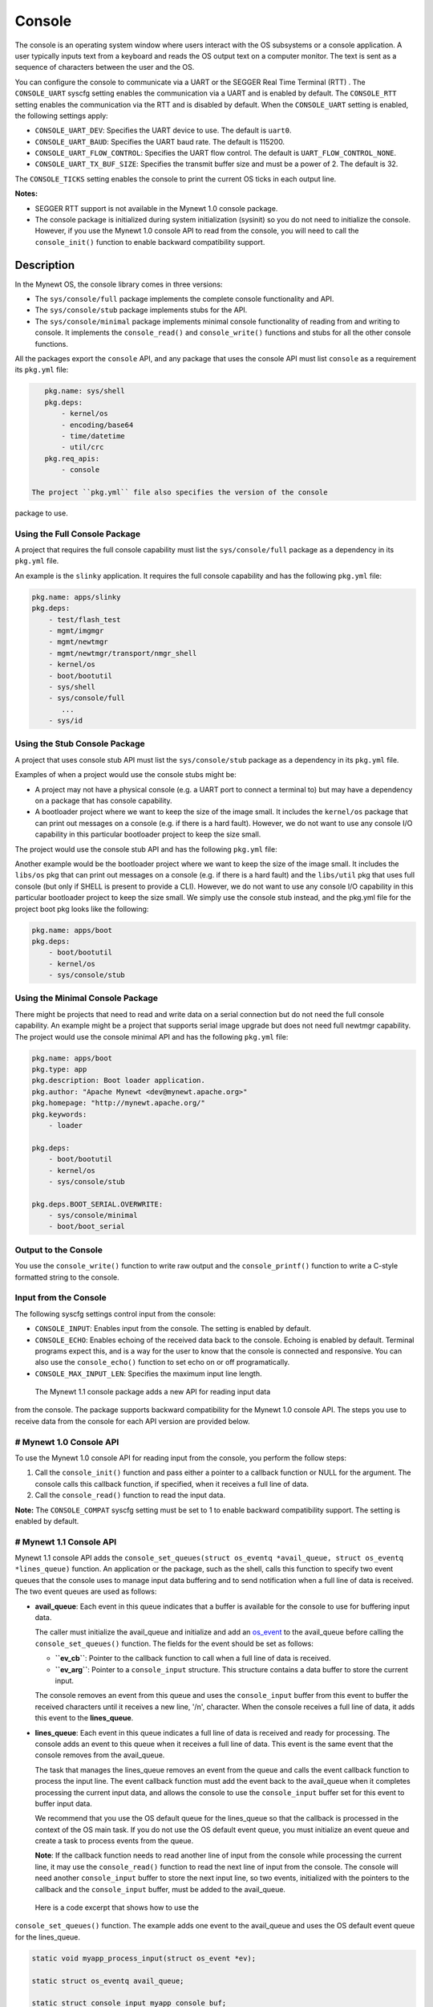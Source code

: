 Console
-------

The console is an operating system window where users interact with the
OS subsystems or a console application. A user typically inputs text
from a keyboard and reads the OS output text on a computer monitor. The
text is sent as a sequence of characters between the user and the OS.

You can configure the console to communicate via a UART or the SEGGER
Real Time Terminal (RTT) . The ``CONSOLE_UART`` syscfg setting enables
the communication via a UART and is enabled by default. The
``CONSOLE_RTT`` setting enables the communication via the RTT and is
disabled by default. When the ``CONSOLE_UART`` setting is enabled, the
following settings apply:

-  ``CONSOLE_UART_DEV``: Specifies the UART device to use. The default
   is ``uart0``.
-  ``CONSOLE_UART_BAUD``: Specifies the UART baud rate. The default is
   115200.
-  ``CONSOLE_UART_FLOW_CONTROL``: Specifies the UART flow control. The
   default is ``UART_FLOW_CONTROL_NONE``.
-  ``CONSOLE_UART_TX_BUF_SIZE``: Specifies the transmit buffer size and
   must be a power of 2. The default is 32.

The ``CONSOLE_TICKS`` setting enables the console to print the current
OS ticks in each output line.

**Notes:**

-  SEGGER RTT support is not available in the Mynewt 1.0 console
   package.
-  The console package is initialized during system initialization
   (sysinit) so you do not need to initialize the console. However, if
   you use the Mynewt 1.0 console API to read from the console, you will
   need to call the ``console_init()`` function to enable backward
   compatibility support.

Description
~~~~~~~~~~~

In the Mynewt OS, the console library comes in three versions:

-  The ``sys/console/full`` package implements the complete console
   functionality and API.
-  The ``sys/console/stub`` package implements stubs for the API.
-  The ``sys/console/minimal`` package implements minimal console
   functionality of reading from and writing to console. It implements
   the ``console_read()`` and ``console_write()`` functions and stubs
   for all the other console functions.

All the packages export the ``console`` API, and any package that uses
the console API must list ``console`` as a requirement its ``pkg.yml``
file:

.. code-block:: console


    pkg.name: sys/shell
    pkg.deps:
        - kernel/os
        - encoding/base64
        - time/datetime
        - util/crc
    pkg.req_apis:
        - console

 The project ``pkg.yml`` file also specifies the version of the console
package to use.

Using the Full Console Package
^^^^^^^^^^^^^^^^^^^

A project that requires the full console capability must list the ``sys/console/full`` package as a
dependency in its ``pkg.yml`` file.

An example is the ``slinky`` application. It requires the full console
capability and has the following ``pkg.yml`` file:

.. code-block:: console

    pkg.name: apps/slinky
    pkg.deps:
        - test/flash_test
        - mgmt/imgmgr
        - mgmt/newtmgr
        - mgmt/newtmgr/transport/nmgr_shell
        - kernel/os
        - boot/bootutil
        - sys/shell
        - sys/console/full
           ...
        - sys/id

Using the Stub Console Package
^^^^^^^^^^^^^^^^^^^


A project that uses console stub API must list the ``sys/console/stub``
package as a dependency in its ``pkg.yml`` file.

Examples of when a project would use the console stubs might be:

-  A project may not have a physical console (e.g. a UART port to
   connect a terminal to) but may have a dependency on a package that
   has console capability.
-  A bootloader project where we want to keep the size of the image
   small. It includes the ``kernel/os`` package that can print out
   messages on a console (e.g. if there is a hard fault). However, we do
   not want to use any console I/O capability in this particular
   bootloader project to keep the size small.

The project would use the console stub API and has the following
``pkg.yml`` file:

Another example would be the bootloader project where we want to keep
the size of the image small. It includes the ``libs/os`` pkg that can
print out messages on a console (e.g. if there is a hard fault) and the
``libs/util`` pkg that uses full console (but only if SHELL is present
to provide a CLI). However, we do not want to use any console I/O
capability in this particular bootloader project to keep the size small.
We simply use the console stub instead, and the pkg.yml file for the
project boot pkg looks like the following:

.. code-block:: console

    pkg.name: apps/boot
    pkg.deps:
        - boot/bootutil
        - kernel/os
        - sys/console/stub

Using the Minimal Console Package
^^^^^^^^^^^^^^^^^^^^^^^^^^^^^^^^^

There might be projects that need to read and write data on a serial
connection but do not need the full console capability. An example might
be a project that supports serial image upgrade but does not need full
newtmgr capability. The project would use the console minimal API and
has the following ``pkg.yml`` file:

.. code-block:: console

    pkg.name: apps/boot
    pkg.type: app
    pkg.description: Boot loader application.
    pkg.author: "Apache Mynewt <dev@mynewt.apache.org>"
    pkg.homepage: "http://mynewt.apache.org/"
    pkg.keywords:
        - loader

    pkg.deps:
        - boot/bootutil
        - kernel/os
        - sys/console/stub

    pkg.deps.BOOT_SERIAL.OVERWRITE:
        - sys/console/minimal
        - boot/boot_serial

Output to the Console
^^^^^^^^^^^^^^^^^^^


You use the ``console_write()`` function to write raw output and the
``console_printf()`` function to write a C-style formatted string to the
console.

Input from the Console
^^^^^^^^^^^^^^^^^^^


The following syscfg settings control input from the console:

-  ``CONSOLE_INPUT``: Enables input from the console. The setting is
   enabled by default.
-  ``CONSOLE_ECHO``: Enables echoing of the received data back to the
   console. Echoing is enabled by default. Terminal programs expect
   this, and is a way for the user to know that the console is connected
   and responsive. You can also use the ``console_echo()`` function to
   set echo on or off programatically.
-  ``CONSOLE_MAX_INPUT_LEN``: Specifies the maximum input line length.

 The Mynewt 1.1 console package adds a new API for reading input data
from the console. The package supports backward compatibility for the
Mynewt 1.0 console API. The steps you use to receive data from the
console for each API version are provided below.

# Mynewt 1.0 Console API
^^^^^^^^^^^^^^^^^^^^^^^^^


To use the Mynewt 1.0 console API for reading input from the console,
you perform the follow steps:

1. Call the ``console_init()`` function and pass either a pointer to a
   callback function or NULL for the argument. The console calls this
   callback function, if specified, when it receives a full line of
   data.

2. Call the ``console_read()`` function to read the input data.

**Note:** The ``CONSOLE_COMPAT`` syscfg setting must be set to 1 to
enable backward compatibility support. The setting is enabled by
default.

# Mynewt 1.1 Console API
^^^^^^^^^^^^^^^^^^^^^^^^^


Mynewt 1.1 console API adds the
``console_set_queues(struct os_eventq *avail_queue, struct os_eventq *lines_queue)``
function. An application or the package, such as the shell, calls this
function to specify two event queues that the console uses to manage
input data buffering and to send notification when a full line of data
is received. The two event queues are used as follows:

-  **avail\_queue**: Each event in this queue indicates that a buffer is
   available for the console to use for buffering input data.

   The caller must initialize the avail\_queue and initialize and add an
   `os\_event </os/core_os/event_queue/event_queue.html>`__ to the
   avail\_queue before calling the ``console_set_queues()`` function.
   The fields for the event should be set as follows:

   -  **``ev_cb``**: Pointer to the callback function to call when a
      full line of data is received.
   -  **``ev_arg``**: Pointer to a ``console_input`` structure. This
      structure contains a data buffer to store the current input.

   The console removes an event from this queue and uses the
   ``console_input`` buffer from this event to buffer the received
   characters until it receives a new line, '/n', character. When the
   console receives a full line of data, it adds this event to the
   **lines\_queue**.

-  **lines\_queue**: Each event in this queue indicates a full line of
   data is received and ready for processing. The console adds an event
   to this queue when it receives a full line of data. This event is the
   same event that the console removes from the avail\_queue.

   The task that manages the lines\_queue removes an event from the
   queue and calls the event callback function to process the input
   line. The event callback function must add the event back to the
   avail\_queue when it completes processing the current input data, and
   allows the console to use the ``console_input`` buffer set for this
   event to buffer input data.

   We recommend that you use the OS default queue for the lines\_queue
   so that the callback is processed in the context of the OS main task.
   If you do not use the OS default event queue, you must initialize an
   event queue and create a task to process events from the queue.

   **Note**: If the callback function needs to read another line of
   input from the console while processing the current line, it may use
   the ``console_read()`` function to read the next line of input from
   the console. The console will need another ``console_input`` buffer
   to store the next input line, so two events, initialized with the
   pointers to the callback and the ``console_input`` buffer, must be
   added to the avail\_queue.

 Here is a code excerpt that shows how to use the
``console_set_queues()`` function. The example adds one event to the
avail\_queue and uses the OS default event queue for the lines\_queue.

.. code:: c


    static void myapp_process_input(struct os_event *ev);

    static struct os_eventq avail_queue;

    static struct console_input myapp_console_buf;

    static struct os_event myapp_console_event = {
        .ev_cb = myapp_process_input,
        .ev_arg = &myapp_console_buf
    };

    /* Event callback to process a line of input from console. */
    static void
    myapp_process_input(struct os_event *ev)
    {
        char *line;
        struct console_input *input;

        input = ev->ev_arg;
        assert (input != NULL);

        line = input->line;
        /* Do some work with line */
             ....
        /* Done processing line. Add the event back to the avail_queue */
        os_eventq_put(&avail_queue, ev);
        return;
    }

    static void
    myapp_init(void)
    {
        os_eventq_init(&avail_queue);
        os_eventq_put(&avail_queue, &myapp_console_event);

        console_set_queues(&avail_queue, os_eventq_dflt_get());
    }

Data structures
~~~~~~~~~~~~~~~~~~~~~~~~~


The ``struct console_input`` data structure represents a console input
buffer. Each event added to the console avail\_queue must have the
``ev_arg`` field point to a ``console_input`` structure.

.. code:: c


    struct console_input {
        char line[MYNEWT_VAL(CONSOLE_MAX_INPUT_LEN)];
    };

+------------+----------------+
| Element    | Description    |
+============+================+
| ``line``   | Data buffer    |
|            | that the       |
|            | console uses   |
|            | to save        |
|            | received       |
|            | characters     |
|            | until a new    |
|            | line is        |
|            | received.      |
+------------+----------------+

List of Functions
~~~~~~~~~~~~~~~~~

The functions available in console are:

+------------+----------------+
| Function   | Description    |
+============+================+
| `console\_ | Controls       |
| echo <cons | whether        |
| ole_echo.m | echoing is on  |
| d>`__      | or off for the |
|            | console.       |
+------------+----------------+
| `console\_ | Initializes    |
| init       | the console.   |
| (Mynewt    |                |
| 1.0        |                |
| API) <cons |                |
| ole_init.m |                |
| d>`__      |                |
+------------+----------------+
| `console\_ | Returns a      |
| is\_init < | value          |
| console_is | indicating     |
| _init.html>` | whether the    |
| __         | console has    |
|            | been           |
|            | initialized or |
|            | not.           |
+------------+----------------+
| `console\_ | Writes a       |
| printf <co | formatted      |
| nsole_prin | message        |
| tf.html>`__  | instead of raw |
|            | output to the  |
|            | console.       |
+------------+----------------+
| `console\_ | Copies up the  |
| read <cons | to given       |
| ole_read.m | number of      |
| d>`__      | bytes to the   |
|            | input string.  |
+------------+----------------+
| `console\_ | Specifies the  |
| set\_queue | event queues   |
| s <console | for the        |
| _set_queue | console to use |
| s.html>`__   | to manage      |
|            | input data.    |
+------------+----------------+
| `console\_ | Queues         |
| write <con | characters to  |
| sole_write | console        |
| .html>`__    | display over   |
|            | serial port.   |
+------------+----------------+
